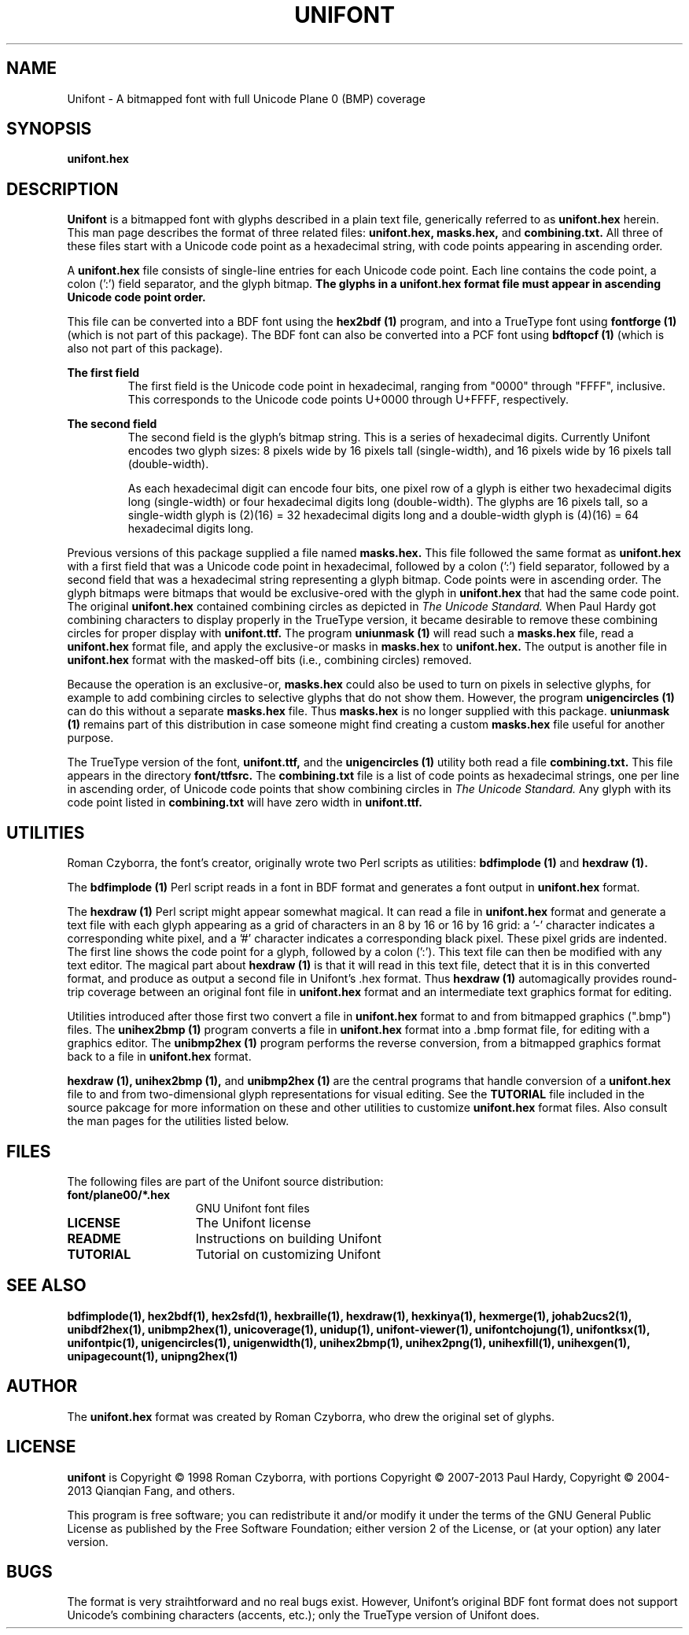 .TH UNIFONT 5 "2013 Sep 27"
.SH NAME
Unifont \- A bitmapped font with full Unicode Plane 0 (BMP) coverage
.SH SYNOPSIS
.br
.B unifont.hex
.SH DESCRIPTION
.B Unifont
is a bitmapped font with glyphs described in a plain text file, generically
referred to as
.B unifont.hex
herein.
This man page describes the format of three related files:
.B unifont.hex, masks.hex,
and
.B combining.txt.
All three of these files start with a Unicode code point as a hexadecimal
string, with code points appearing in ascending order.
.PP
A
.B unifont.hex
file consists of single\-line entries for each Unicode code point.
Each line contains the code point, a colon (':') field separator,
and the glyph bitmap.
.B The glyphs in a unifont.hex format file must appear in ascending
.B Unicode code point order.
.PP
This file can be converted into a BDF font using the
.B hex2bdf (1)
program, and into a TrueType font using
.B fontforge (1)
(which is not part of this package).
The BDF font can also be converted into a PCF font using
.B bdftopcf (1)
(which is also not part of this package).
.PP
.B The first field
.RS
The first field is the Unicode code point in hexadecimal, ranging from
"0000" through "FFFF", inclusive.  This corresponds to the Unicode
code points U+0000 through U+FFFF, respectively.
.RE
.PP
.B The second field
.RS
The second field is the glyph's bitmap string.  This is a series of
hexadecimal digits.  Currently Unifont encodes two glyph sizes:
8 pixels wide by 16 pixels tall (single\-width), and
16 pixels wide by 16 pixels tall (double\-width).
.LP
As each hexadecimal digit can encode four bits, one pixel row of a glyph
is either two hexadecimal digits long (single\-width) or four hexadecimal
digits long (double\-width).  The glyphs are 16 pixels tall, so
a single\-width glyph is (2)(16) = 32 hexadecimal digits long and
a double\-width glyph is (4)(16) = 64 hexadecimal digits long.
.RE
.PP
Previous versions of this package supplied a file named
.B masks.hex.
This file followed the same format as
.B unifont.hex
with a first field that was a Unicode code point in hexadecimal,
followed by a colon (':') field separator,
followed by a second field that was a hexadecimal string representing
a glyph bitmap.  Code points were in ascending order.  The glyph bitmaps
were bitmaps that would be exclusive\-ored with the glyph in
.B unifont.hex
that had the same code point.
The original
.B unifont.hex
contained combining circles as depicted in
.I The Unicode Standard.
When Paul Hardy got combining characters to display properly in the
TrueType version, it became desirable to remove these combining circles
for proper display with
.B unifont.ttf.
The program
.B uniunmask (1)
will read such a
.B masks.hex
file, read a
.B unifont.hex
format file, and apply the exclusive\-or masks in
.B masks.hex
to
.B unifont.hex.
The output is another file in
.B unifont.hex
format with the masked\-off bits (i.e., combining circles) removed.
.PP
Because the operation is an exclusive\-or,
.B masks.hex
could also be used to turn on pixels in selective glyphs, for example
to add combining circles to selective glyphs that do not show them.
However, the program
.B unigencircles (1)
can do this without a separate
.B masks.hex
file.  Thus
.B masks.hex
is no longer supplied with this package.
.B uniunmask (1)
remains part of this distribution in case someone might find creating a custom
.B masks.hex
file useful for another purpose.
.PP
The TrueType version of the font,
.B unifont.ttf,
and the
.B unigencircles (1)
utility both read a file
.B combining.txt.
This file appears in the directory
.B font/ttfsrc.
The
.B combining.txt
file is a list of code points as hexadecimal strings, one per line in
ascending order, of Unicode code points that show combining circles in
.I The Unicode Standard.
Any glyph with its code point listed in
.B combining.txt
will have zero width in
.B unifont.ttf.
.SH UTILITIES
Roman Czyborra, the font's creator, originally wrote two Perl scripts
as utilities:
.B bdfimplode (1)
and
.B hexdraw (1).
.PP
The
.B bdfimplode (1)
Perl script reads in a font in BDF format and generates a font output in
.B unifont.hex
format.
.PP
The
.B hexdraw (1)
Perl script might appear somewhat magical.  It can read a file in
.B unifont.hex
format and generate a text file with each glyph appearing
as a grid of characters in an 8 by 16 or 16 by 16 grid:
a '\-' character indicates a corresponding white pixel, and
a '#' character indicates a corresponding black pixel.  These pixel grids
are indented.  The first line shows the code point for a glyph, followed
by a colon (':').  This text file can then be modified with any text
editor.  The magical part about
.B hexdraw (1)
is that it will read in
this text file, detect that it is in this converted format, and produce
as output a second file in Unifont's .hex format.  Thus
.B hexdraw (1)
automagically provides round\-trip coverage between an original font file in
.B unifont.hex
format and an intermediate text graphics format for editing.
.PP
Utilities introduced after those first two convert a file in
.B unifont.hex
format to and from bitmapped
graphics (".bmp") files.  The
.B unihex2bmp (1)
program converts a file in
.B unifont.hex
format into a .bmp format file,
for editing with a graphics editor.  The
.B unibmp2hex (1)
program performs the reverse conversion, from a bitmapped graphics format
back to a file in
.B unifont.hex
format.
.PP
.B hexdraw (1), unihex2bmp (1),
and
.B unibmp2hex (1)
are the central programs that handle conversion of a
.B unifont.hex
file to and from two\-dimensional glyph representations for visual editing.
See the
.B TUTORIAL
file included in the source pakcage for more information on these and
other utilities to customize
.B unifont.hex
format files.  Also consult the man pages for the utilities listed below.
.SH FILES
The following files are part of the Unifont source distribution:
.TP 15
.B font/plane00/*.hex
GNU Unifont font files
.TP 15
.B LICENSE
The Unifont license
.TP 15
.B README
Instructions on building Unifont
.TP 15
.B TUTORIAL
Tutorial on customizing Unifont
.SH SEE ALSO
.BR bdfimplode(1),
.BR hex2bdf(1),
.BR hex2sfd(1),
.BR hexbraille(1),
.BR hexdraw(1),
.BR hexkinya(1),
.BR hexmerge(1),
.BR johab2ucs2(1),
.BR unibdf2hex(1),
.BR unibmp2hex(1),
.BR unicoverage(1),
.BR unidup(1),
.BR unifont\-viewer(1),
.BR unifontchojung(1),
.BR unifontksx(1),
.BR unifontpic(1),
.BR unigencircles(1),
.BR unigenwidth(1),
.BR unihex2bmp(1),
.BR unihex2png(1),
.BR unihexfill(1),
.BR unihexgen(1),
.BR unipagecount(1),
.BR unipng2hex(1)
.SH AUTHOR
The
.B unifont.hex
format was created by Roman Czyborra, who drew the original set of glyphs.
.SH LICENSE
.B unifont
is Copyright \(co 1998 Roman Czyborra, with portions Copyright \(co 2007\-2013
Paul Hardy, Copyright \(co 2004\-2013 Qianqian Fang, and others.
.PP
This program is free software; you can redistribute it and/or modify
it under the terms of the GNU General Public License as published by
the Free Software Foundation; either version 2 of the License, or
(at your option) any later version.
.SH BUGS
The format is very straihtforward and no real bugs exist.  However,
Unifont's original BDF font format does not support Unicode's combining
characters (accents, etc.); only the TrueType version of Unifont does.
